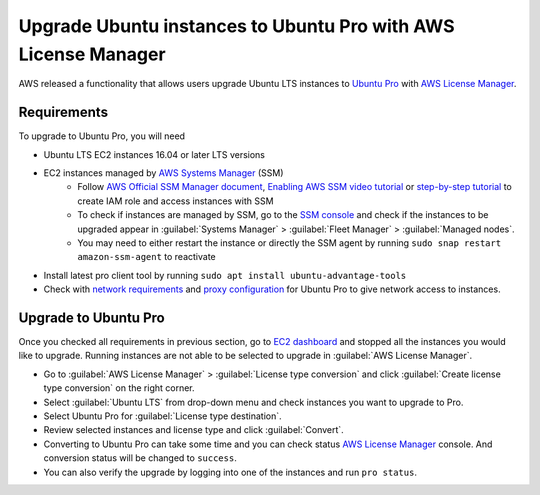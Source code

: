 Upgrade Ubuntu instances to Ubuntu Pro with AWS License Manager
===============================================================


AWS released a functionality that allows users upgrade Ubuntu LTS instances to `Ubuntu Pro`_ with `AWS License Manager`_.


Requirements
------------

To upgrade to Ubuntu Pro, you will need

* Ubuntu LTS EC2 instances 16.04 or later LTS versions
* EC2 instances managed by `AWS Systems Manager`_ (SSM)
    * Follow `AWS Official SSM Manager document`_, `Enabling AWS SSM video tutorial`_ or `step-by-step tutorial`_ to create IAM role and access instances with SSM
    * To check if instances are managed by SSM, go to the `SSM console`_ and check if the instances to be upgraded appear in :guilabel:`Systems Manager` > :guilabel:`Fleet Manager` > :guilabel:`Managed nodes`.
    * You may need to either restart the instance or directly the SSM agent by running ``sudo snap restart amazon-ssm-agent`` to reactivate
* Install latest pro client tool by running ``sudo apt install ubuntu-advantage-tools``
* Check with `network requirements`_ and `proxy configuration`_ for Ubuntu Pro to give network access to instances.


Upgrade to Ubuntu Pro
---------------------

Once you checked all requirements in previous section, go to `EC2 dashboard`_ and stopped all the instances you would like to upgrade. Running instances are not able to be selected to upgrade in :guilabel:`AWS License Manager`.

* Go to :guilabel:`AWS License Manager` > :guilabel:`License type conversion` and click :guilabel:`Create license type conversion` on the right corner.

* Select :guilabel:`Ubuntu LTS` from drop-down menu and check instances you want to upgrade to Pro.

* Select Ubuntu Pro for :guilabel:`License type destination`.

* Review selected instances and license type and click :guilabel:`Convert`.

* Converting to Ubuntu Pro can take some time and you can check status `AWS License Manager`_ console. And conversion status will be changed to ``success``.

* You can also verify the upgrade by logging into one of the instances and run ``pro status``.


.. _`AWS License Manager`: https://aws.amazon.com/license-manager/
.. _`Ubuntu Pro`: https://ubuntu.com/pro
.. _`AWS Systems Manager`: https://docs.aws.amazon.com/systems-manager/latest/userguide/what-is-systems-manager.html
.. _`AWS Official SSM Manager document`: https://docs.aws.amazon.com/systems-manager/latest/userguide/setup-instance-permissions.html
.. _`Enabling AWS SSM video tutorial`: https://www.youtube.com/watch?v=3sjrJsT28Uw
.. _`step-by-step tutorial`: https://ubuntu.com/tutorials/how-to-use-aws-ssm-session-manager-for-accessing-ubuntu-pro-instances#1-overview
.. _`SSM console`: https://console.aws.amazon.com/systems-manager/
.. _`network requirements`: https://canonical-ubuntu-pro-client.readthedocs-hosted.com/en/latest/references/network_requirements/
.. _`proxy configuration`: https://canonical-ubuntu-pro-client.readthedocs-hosted.com/en/latest/howtoguides/configure_proxies/
.. _`EC2 dashboard`: https://console.aws.amazon.com/ec2/


